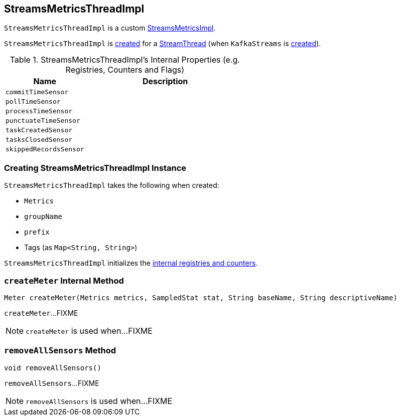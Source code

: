 == [[StreamsMetricsThreadImpl]] StreamsMetricsThreadImpl

`StreamsMetricsThreadImpl` is a custom link:kafka-streams-StreamsMetricsImpl.adoc[StreamsMetricsImpl].

`StreamsMetricsThreadImpl` is <<creating-instance, created>> for a link:kafka-streams-StreamThread.adoc#create[StreamThread] (when `KafkaStreams` is link:kafka-streams-KafkaStreams.adoc#creating-instance[created]).

[[internal-registries]]
.StreamsMetricsThreadImpl's Internal Properties (e.g. Registries, Counters and Flags)
[cols="1,2",options="header",width="100%"]
|===
| Name
| Description

| [[commitTimeSensor]] `commitTimeSensor`
|

| [[pollTimeSensor]] `pollTimeSensor`
|

| [[processTimeSensor]] `processTimeSensor`
|

| [[punctuateTimeSensor]] `punctuateTimeSensor`
|

| [[taskCreatedSensor]] `taskCreatedSensor`
|

| [[tasksClosedSensor]] `tasksClosedSensor`
|

| [[skippedRecordsSensor]] `skippedRecordsSensor`
|
|===

=== [[creating-instance]] Creating StreamsMetricsThreadImpl Instance

`StreamsMetricsThreadImpl` takes the following when created:

* [[metrics]] `Metrics`
* [[groupName]] `groupName`
* [[prefix]] `prefix`
* [[tags]] Tags (as `Map<String, String>`)

`StreamsMetricsThreadImpl` initializes the <<internal-registries, internal registries and counters>>.

=== [[createMeter]] `createMeter` Internal Method

[source, java]
----
Meter createMeter(Metrics metrics, SampledStat stat, String baseName, String descriptiveName)
----

`createMeter`...FIXME

NOTE: `createMeter` is used when...FIXME

=== [[removeAllSensors]] `removeAllSensors` Method

[source, java]
----
void removeAllSensors()
----

`removeAllSensors`...FIXME

NOTE: `removeAllSensors` is used when...FIXME
